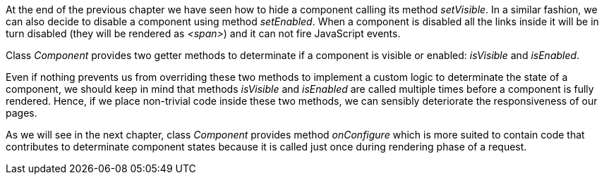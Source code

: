 
At the end of the previous chapter we have seen how to hide a component calling its method _setVisible_. In a similar fashion, we can also decide to disable a component using method _setEnabled_. When a component is disabled all the links inside it will be in turn disabled (they will be rendered as _<span>_) and it can not fire JavaScript events. 

Class _Component_ provides two getter methods to determinate if a component is visible or enabled: _isVisible_ and _isEnabled_. 

Even if nothing prevents us from overriding these two methods to implement a custom logic to determinate the state of a component, we should keep in mind that methods _isVisible_ and _isEnabled_ are called multiple times before a component is fully rendered. Hence, if we place non-trivial code inside these two methods, we can sensibly deteriorate the responsiveness of our pages.

As we will see in the next chapter, class _Component_ provides method _onConfigure_ which is more suited to contain code that contributes to determinate component states because it is called just once during rendering phase of a request.
